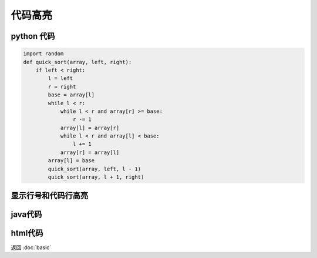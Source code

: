 .. _label_code_block:

代码高亮
====


python 代码
---------
.. code-block:: python

    import random
    def quick_sort(array, left, right):
        if left < right:
            l = left
            r = right
            base = array[l]
            while l < r:
                while l < r and array[r] >= base:
                    r -= 1
                array[l] = array[r]
                while l < r and array[l] < base:
                    l += 1
                array[r] = array[l]
            array[l] = base
            quick_sort(array, left, l - 1)
            quick_sort(array, l + 1, right)


显示行号和代码行高亮
----------
.. code-block:: python
    :linenos:
    :emphasize-lines: 3,5

    def some_function():
        interesting = False
        print 'This line is highlighted.'
        print 'This one is not...'
        print '...but this one is.'

java代码
------
.. code-block:: java
    :linenos:

    public static <E extends Comparable<E>> int binarySearch(E[] array, int from, int to, E key) throws Exception {
        if (from < 0 || to < 0) {
            throw new IllegalArgumentException("params from & length must larger than 0 .");
        }
        if (from <= to) {
            int middle = (from >>> 1) + (to >>> 1); // 右移即除2
            E temp = array[middle];
            if (temp.compareTo(key) > 0) {
                to = middle - 1;
            } else if (temp.compareTo(key) < 0) {
                from = middle + 1;
            } else {
                return middle;
            }
        }
        return binarySearch(array, from, to, key);
    }

html代码
------

.. code-block:: html
    :linenos:

    <body class="">
    <div id="blk_router">
        <div class="loading triangle">
            <div class="loading-mask"></div>
            <div class="loading-indicator"></div>
            <div class="loading-message">
                <p>Please wait while we load an obnoxious amount of JavaScript.</p>
                <p>
                    <small>You may need to disable adblocking extensions to load Sentry.</small>
                </p>
            </div>
        </div>
    </div>
    <script>
        $(function () {
            ReactDOM.render(
                    React.createElement(Router.Router, {history: Sentry.createHistory()}, Sentry.routes),
                    document.getElementById('blk_router')
            );
        });
    </script>
    </body>

返回 :doc:`basic`
